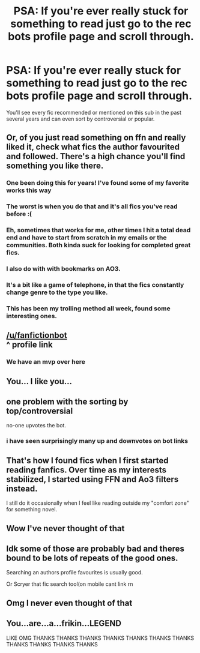 #+TITLE: PSA: If you're ever really stuck for something to read just go to the rec bots profile page and scroll through.

* PSA: If you're ever really stuck for something to read just go to the rec bots profile page and scroll through.
:PROPERTIES:
:Score: 302
:DateUnix: 1566994762.0
:DateShort: 2019-Aug-28
:FlairText: Meta
:END:
You'll see every fic recommended or mentioned on this sub in the past several years and can even sort by controversial or popular.


** Or, of you just read something on ffn and really liked it, check what fics the author favourited and followed. There's a high chance you'll find something you like there.
:PROPERTIES:
:Author: therkleon
:Score: 146
:DateUnix: 1566998668.0
:DateShort: 2019-Aug-28
:END:

*** One been doing this for years! I've found some of my favorite works this way
:PROPERTIES:
:Author: funniefriend1245
:Score: 45
:DateUnix: 1566999853.0
:DateShort: 2019-Aug-28
:END:


*** The worst is when you do that and it's all fics you've read before :(
:PROPERTIES:
:Author: Redhotlipstik
:Score: 21
:DateUnix: 1567006192.0
:DateShort: 2019-Aug-28
:END:


*** Eh, sometimes that works for me, other times I hit a total dead end and have to start from scratch in my emails or the communities. Both kinda suck for looking for completed great fics.
:PROPERTIES:
:Author: JD-4-Me
:Score: 21
:DateUnix: 1567003241.0
:DateShort: 2019-Aug-28
:END:


*** I also do with with bookmarks on AO3.
:PROPERTIES:
:Author: ClimateMom
:Score: 6
:DateUnix: 1567004190.0
:DateShort: 2019-Aug-28
:END:


*** It's a bit like a game of telephone, in that the fics constantly change genre to the type you like.
:PROPERTIES:
:Score: 7
:DateUnix: 1567014039.0
:DateShort: 2019-Aug-28
:END:


*** This has been my trolling method all week, found some interesting ones.
:PROPERTIES:
:Author: wandererchronicles
:Score: 6
:DateUnix: 1566999385.0
:DateShort: 2019-Aug-28
:END:


** [[/u/fanfictionbot]]\\
^ profile link
:PROPERTIES:
:Author: EpicDaNoob
:Score: 47
:DateUnix: 1567006025.0
:DateShort: 2019-Aug-28
:END:

*** We have an mvp over here
:PROPERTIES:
:Author: QuackersParty
:Score: 5
:DateUnix: 1567050802.0
:DateShort: 2019-Aug-29
:END:


** You... I like you...
:PROPERTIES:
:Author: nauze18
:Score: 31
:DateUnix: 1566997736.0
:DateShort: 2019-Aug-28
:END:


** one problem with the sorting by top/controversial

no-one upvotes the bot.
:PROPERTIES:
:Author: g4rretc
:Score: 14
:DateUnix: 1567011540.0
:DateShort: 2019-Aug-28
:END:

*** i have seen surprisingly many up and downvotes on bot links
:PROPERTIES:
:Author: natus92
:Score: 14
:DateUnix: 1567013540.0
:DateShort: 2019-Aug-28
:END:


** That's how I found fics when I first started reading fanfics. Over time as my interests stabilized, I started using FFN and Ao3 filters instead.

I still do it occasionally when I feel like reading outside my "comfort zone" for something novel.
:PROPERTIES:
:Author: Fredrik1994
:Score: 6
:DateUnix: 1567003996.0
:DateShort: 2019-Aug-28
:END:


** Wow I've never thought of that
:PROPERTIES:
:Author: she-Bro
:Score: 5
:DateUnix: 1567004178.0
:DateShort: 2019-Aug-28
:END:


** Idk some of those are probably bad and theres bound to be lots of repeats of the good ones.

Searching an authors profile favourites is usually good.

Or Scryer that fic search tool(on mobile cant link rn
:PROPERTIES:
:Author: Sorryies
:Score: 3
:DateUnix: 1567016994.0
:DateShort: 2019-Aug-28
:END:


** Omg I never even thought of that
:PROPERTIES:
:Author: Yeknomerif
:Score: 3
:DateUnix: 1567026353.0
:DateShort: 2019-Aug-29
:END:


** You...are...a...frikin...LEGEND

LIKE OMG THANKS THANKS THANKS THANKS THANKS THANKS THANKS THANKS THANKS THANKS THANKS
:PROPERTIES:
:Author: Erkkipotter
:Score: 2
:DateUnix: 1567000146.0
:DateShort: 2019-Aug-28
:END:
